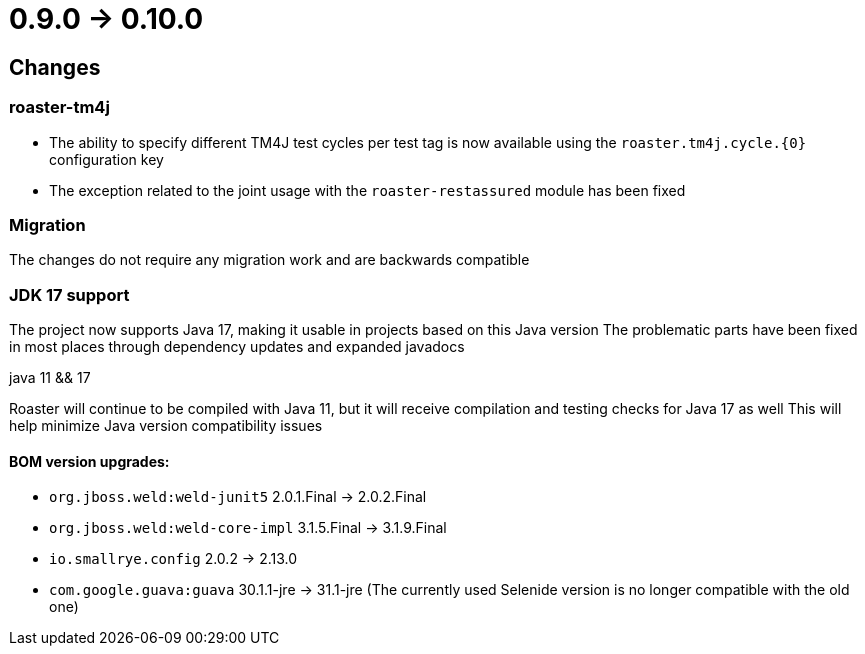 = 0.9.0 -> 0.10.0

== Changes

=== roaster-tm4j

* The ability to specify different TM4J test cycles per test tag is now available using the `roaster.tm4j.cycle.{0}` configuration key
* The exception related to the joint usage with the `roaster-restassured` module has been fixed

=== Migration
The changes do not require any migration work and are backwards compatible

=== JDK 17 support
The project now supports Java 17, making it usable in projects based on this Java version
The problematic parts have been fixed in most places through dependency updates and expanded javadocs

.java 11 && 17
Roaster will continue to be compiled with Java 11, but it will receive compilation and testing checks for Java 17 as well
This will help minimize Java version compatibility issues

==== BOM version upgrades:
* `org.jboss.weld:weld-junit5` 2.0.1.Final -> 2.0.2.Final
* `org.jboss.weld:weld-core-impl` 3.1.5.Final -> 3.1.9.Final
* `io.smallrye.config` 2.0.2 -> 2.13.0
* `com.google.guava:guava` 30.1.1-jre -> 31.1-jre (The currently used Selenide version is no longer compatible with the old one)
